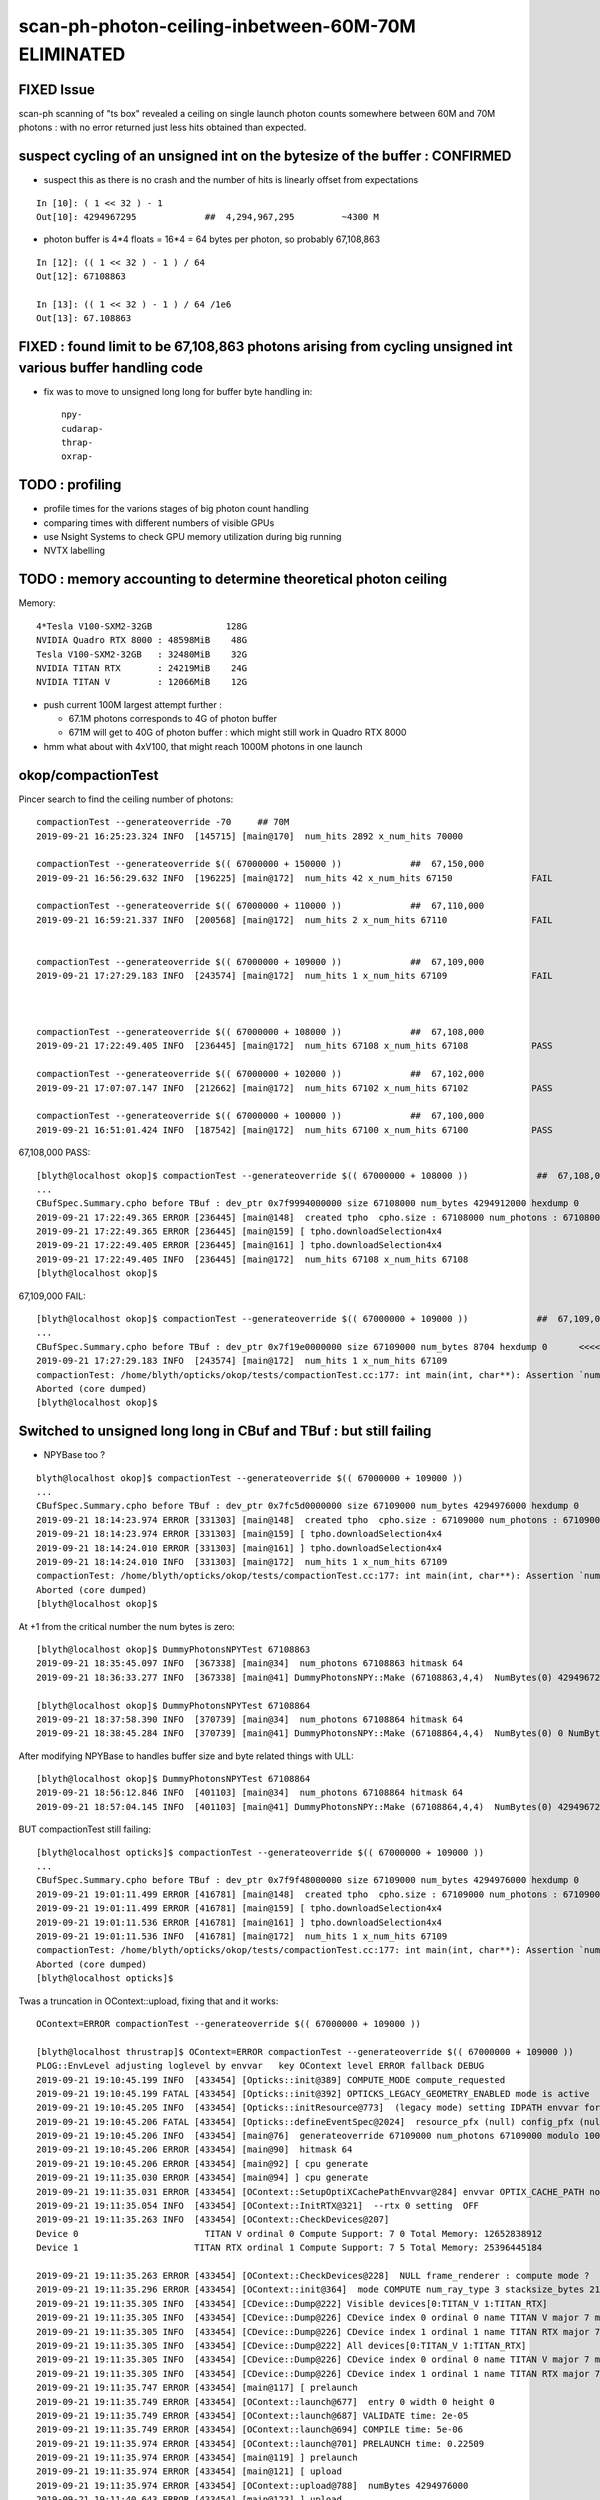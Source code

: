 scan-ph-photon-ceiling-inbetween-60M-70M ELIMINATED
=======================================================

FIXED Issue 
------------

scan-ph scanning of "ts box" revealed a ceiling on single launch 
photon counts somewhere between 60M and 70M photons : with no error returned
just less hits obtained than expected.


suspect cycling of an unsigned int on the bytesize of the buffer : CONFIRMED
---------------------------------------------------------------------------------------

* suspect this as there is no crash and the number of hits is linearly offset from expectations

::

    In [10]: ( 1 << 32 ) - 1
    Out[10]: 4294967295             ##  4,294,967,295         ~4300 M   

* photon buffer is 4*4 floats = 16*4 = 64 bytes per photon, so probably 67,108,863

::

    In [12]: (( 1 << 32 ) - 1 ) / 64  
    Out[12]: 67108863

    In [13]: (( 1 << 32 ) - 1 ) / 64 /1e6  
    Out[13]: 67.108863



FIXED : found limit to be 67,108,863 photons arising from cycling unsigned int various buffer handling code
---------------------------------------------------------------------------------------------------------------

* fix was to move to unsigned long long for buffer byte handling in::

    npy-
    cudarap-
    thrap-
    oxrap-


TODO : profiling
-------------------

* profile times for the varions stages of big photon count handling 
* comparing times with different numbers of visible GPUs
  
* use Nsight Systems to check GPU memory utilization during big running  
* NVTX labelling


TODO : memory accounting to determine theoretical photon ceiling
---------------------------------------------------------------------

Memory::


    4*Tesla V100-SXM2-32GB              128G
    NVIDIA Quadro RTX 8000 : 48598MiB    48G
    Tesla V100-SXM2-32GB   : 32480MiB    32G
    NVIDIA TITAN RTX       : 24219MiB    24G
    NVIDIA TITAN V         : 12066MiB    12G  


* push current 100M largest attempt further : 

  * 67.1M photons corresponds to 4G of photon buffer
  * 671M will get to 40G of photon buffer : which might still work in Quadro RTX 8000 
 
* hmm what about with 4xV100, that might reach 1000M photons in one launch 



okop/compactionTest
----------------------

Pincer search to find the ceiling number of photons::

    compactionTest --generateoverride -70     ## 70M
    2019-09-21 16:25:23.324 INFO  [145715] [main@170]  num_hits 2892 x_num_hits 70000

    compactionTest --generateoverride $(( 67000000 + 150000 ))             ##  67,150,000 
    2019-09-21 16:56:29.632 INFO  [196225] [main@172]  num_hits 42 x_num_hits 67150               FAIL

    compactionTest --generateoverride $(( 67000000 + 110000 ))             ##  67,110,000          
    2019-09-21 16:59:21.337 INFO  [200568] [main@172]  num_hits 2 x_num_hits 67110                FAIL 


    compactionTest --generateoverride $(( 67000000 + 109000 ))             ##  67,109,000
    2019-09-21 17:27:29.183 INFO  [243574] [main@172]  num_hits 1 x_num_hits 67109                FAIL 



    compactionTest --generateoverride $(( 67000000 + 108000 ))             ##  67,108,000     
    2019-09-21 17:22:49.405 INFO  [236445] [main@172]  num_hits 67108 x_num_hits 67108            PASS

    compactionTest --generateoverride $(( 67000000 + 102000 ))             ##  67,102,000     
    2019-09-21 17:07:07.147 INFO  [212662] [main@172]  num_hits 67102 x_num_hits 67102            PASS

    compactionTest --generateoverride $(( 67000000 + 100000 ))             ##  67,100,000
    2019-09-21 16:51:01.424 INFO  [187542] [main@172]  num_hits 67100 x_num_hits 67100            PASS



67,108,000 PASS::

    [blyth@localhost okop]$ compactionTest --generateoverride $(( 67000000 + 108000 ))             ##  67,108,000 
    ...
    CBufSpec.Summary.cpho before TBuf : dev_ptr 0x7f9994000000 size 67108000 num_bytes 4294912000 hexdump 0 
    2019-09-21 17:22:49.365 ERROR [236445] [main@148]  created tpho  cpho.size : 67108000 num_photons : 67108000
    2019-09-21 17:22:49.365 ERROR [236445] [main@159] [ tpho.downloadSelection4x4 
    2019-09-21 17:22:49.405 ERROR [236445] [main@161] ] tpho.downloadSelection4x4 
    2019-09-21 17:22:49.405 INFO  [236445] [main@172]  num_hits 67108 x_num_hits 67108
    [blyth@localhost okop]$ 


67,109,000 FAIL::

    [blyth@localhost okop]$ compactionTest --generateoverride $(( 67000000 + 109000 ))             ##  67,109,000 
    ...
    CBufSpec.Summary.cpho before TBuf : dev_ptr 0x7f19e0000000 size 67109000 num_bytes 8704 hexdump 0      <<<<  CYCLED THE unsigned int num_butes buffer size
    2019-09-21 17:27:29.183 INFO  [243574] [main@172]  num_hits 1 x_num_hits 67109
    compactionTest: /home/blyth/opticks/okop/tests/compactionTest.cc:177: int main(int, char**): Assertion `num_hits == x_num_hits' failed.
    Aborted (core dumped)
    [blyth@localhost okop]$ 



Switched to unsigned long long in CBuf and TBuf : but still failing
----------------------------------------------------------------------

* NPYBase too ?

::

    blyth@localhost okop]$ compactionTest --generateoverride $(( 67000000 + 109000 ))
    ...
    CBufSpec.Summary.cpho before TBuf : dev_ptr 0x7fc5d0000000 size 67109000 num_bytes 4294976000 hexdump 0 
    2019-09-21 18:14:23.974 ERROR [331303] [main@148]  created tpho  cpho.size : 67109000 num_photons : 67109000
    2019-09-21 18:14:23.974 ERROR [331303] [main@159] [ tpho.downloadSelection4x4 
    2019-09-21 18:14:24.010 ERROR [331303] [main@161] ] tpho.downloadSelection4x4 
    2019-09-21 18:14:24.010 INFO  [331303] [main@172]  num_hits 1 x_num_hits 67109
    compactionTest: /home/blyth/opticks/okop/tests/compactionTest.cc:177: int main(int, char**): Assertion `num_hits == x_num_hits' failed.
    Aborted (core dumped)
    [blyth@localhost okop]$ 


At +1 from the critical number the num bytes is zero::

    [blyth@localhost okop]$ DummyPhotonsNPYTest 67108863
    2019-09-21 18:35:45.097 INFO  [367338] [main@34]  num_photons 67108863 hitmask 64
    2019-09-21 18:36:33.277 INFO  [367338] [main@41] DummyPhotonsNPY::Make (67108863,4,4)  NumBytes(0) 4294967232 NumBytes(1) 64 NumValues(0) 1073741808 NumValues(1) 16{}

    [blyth@localhost okop]$ DummyPhotonsNPYTest 67108864
    2019-09-21 18:37:58.390 INFO  [370739] [main@34]  num_photons 67108864 hitmask 64
    2019-09-21 18:38:45.284 INFO  [370739] [main@41] DummyPhotonsNPY::Make (67108864,4,4)  NumBytes(0) 0 NumBytes(1) 64 NumValues(0) 1073741824 NumValues(1) 16{}


After modifying NPYBase to handles buffer size and byte related things with ULL::

    [blyth@localhost okop]$ DummyPhotonsNPYTest 67108864
    2019-09-21 18:56:12.846 INFO  [401103] [main@34]  num_photons 67108864 hitmask 64
    2019-09-21 18:57:04.145 INFO  [401103] [main@41] DummyPhotonsNPY::Make (67108864,4,4)  NumBytes(0) 4294967296 NumBytes(1) 64 NumValues(0) 1073741824 NumValues(1) 16{}


BUT compactionTest still failing::

    [blyth@localhost opticks]$ compactionTest --generateoverride $(( 67000000 + 109000 ))
    ...
    CBufSpec.Summary.cpho before TBuf : dev_ptr 0x7f9f48000000 size 67109000 num_bytes 4294976000 hexdump 0 
    2019-09-21 19:01:11.499 ERROR [416781] [main@148]  created tpho  cpho.size : 67109000 num_photons : 67109000
    2019-09-21 19:01:11.499 ERROR [416781] [main@159] [ tpho.downloadSelection4x4 
    2019-09-21 19:01:11.536 ERROR [416781] [main@161] ] tpho.downloadSelection4x4 
    2019-09-21 19:01:11.536 INFO  [416781] [main@172]  num_hits 1 x_num_hits 67109
    compactionTest: /home/blyth/opticks/okop/tests/compactionTest.cc:177: int main(int, char**): Assertion `num_hits == x_num_hits' failed.
    Aborted (core dumped)
    [blyth@localhost opticks]$ 

Twas a truncation in OContext::upload, fixing that and it works::

    OContext=ERROR compactionTest --generateoverride $(( 67000000 + 109000 ))

    [blyth@localhost thrustrap]$ OContext=ERROR compactionTest --generateoverride $(( 67000000 + 109000 ))
    PLOG::EnvLevel adjusting loglevel by envvar   key OContext level ERROR fallback DEBUG
    2019-09-21 19:10:45.199 INFO  [433454] [Opticks::init@389] COMPUTE_MODE compute_requested 
    2019-09-21 19:10:45.199 FATAL [433454] [Opticks::init@392] OPTICKS_LEGACY_GEOMETRY_ENABLED mode is active  : ie dae src access to geometry, opticksdata  
    2019-09-21 19:10:45.205 INFO  [433454] [Opticks::initResource@773]  (legacy mode) setting IDPATH envvar for python analysis scripts [/home/blyth/local/opticks/opticksdata/export/DayaBay_VGDX_20140414-1300/g4_00.96ff965744a2f6b78c24e33c80d3a4cd.dae]
    2019-09-21 19:10:45.206 FATAL [433454] [Opticks::defineEventSpec@2024]  resource_pfx (null) config_pfx (null) pfx default_pfx cat (null) udet dayabay typ torch tag 1
    2019-09-21 19:10:45.206 INFO  [433454] [main@76]  generateoverride 67109000 num_photons 67109000 modulo 1000 integral_multiple 1 x_num_hits 67109 verbose 0
    2019-09-21 19:10:45.206 ERROR [433454] [main@90]  hitmask 64
    2019-09-21 19:10:45.206 ERROR [433454] [main@92] [ cpu generate 
    2019-09-21 19:11:35.030 ERROR [433454] [main@94] ] cpu generate 
    2019-09-21 19:11:35.031 ERROR [433454] [OContext::SetupOptiXCachePathEnvvar@284] envvar OPTIX_CACHE_PATH not defined setting it internally to /var/tmp/blyth/OptiXCache
    2019-09-21 19:11:35.054 INFO  [433454] [OContext::InitRTX@321]  --rtx 0 setting  OFF
    2019-09-21 19:11:35.263 INFO  [433454] [OContext::CheckDevices@207] 
    Device 0                        TITAN V ordinal 0 Compute Support: 7 0 Total Memory: 12652838912
    Device 1                      TITAN RTX ordinal 1 Compute Support: 7 5 Total Memory: 25396445184

    2019-09-21 19:11:35.263 ERROR [433454] [OContext::CheckDevices@228]  NULL frame_renderer : compute mode ? 
    2019-09-21 19:11:35.296 ERROR [433454] [OContext::init@364]  mode COMPUTE num_ray_type 3 stacksize_bytes 2180
    2019-09-21 19:11:35.305 INFO  [433454] [CDevice::Dump@222] Visible devices[0:TITAN_V 1:TITAN_RTX]
    2019-09-21 19:11:35.305 INFO  [433454] [CDevice::Dump@226] CDevice index 0 ordinal 0 name TITAN V major 7 minor 0 compute_capability 70 multiProcessorCount 80 totalGlobalMem 12652838912
    2019-09-21 19:11:35.305 INFO  [433454] [CDevice::Dump@226] CDevice index 1 ordinal 1 name TITAN RTX major 7 minor 5 compute_capability 75 multiProcessorCount 72 totalGlobalMem 25396445184
    2019-09-21 19:11:35.305 INFO  [433454] [CDevice::Dump@222] All devices[0:TITAN_V 1:TITAN_RTX]
    2019-09-21 19:11:35.305 INFO  [433454] [CDevice::Dump@226] CDevice index 0 ordinal 0 name TITAN V major 7 minor 0 compute_capability 70 multiProcessorCount 80 totalGlobalMem 12652838912
    2019-09-21 19:11:35.305 INFO  [433454] [CDevice::Dump@226] CDevice index 1 ordinal 1 name TITAN RTX major 7 minor 5 compute_capability 75 multiProcessorCount 72 totalGlobalMem 25396445184
    2019-09-21 19:11:35.747 ERROR [433454] [main@117] [ prelaunch 
    2019-09-21 19:11:35.749 ERROR [433454] [OContext::launch@677]  entry 0 width 0 height 0
    2019-09-21 19:11:35.749 ERROR [433454] [OContext::launch@687] VALIDATE time: 2e-05
    2019-09-21 19:11:35.749 ERROR [433454] [OContext::launch@694] COMPILE time: 5e-06
    2019-09-21 19:11:35.974 ERROR [433454] [OContext::launch@701] PRELAUNCH time: 0.22509
    2019-09-21 19:11:35.974 ERROR [433454] [main@119] ] prelaunch 
    2019-09-21 19:11:35.974 ERROR [433454] [main@121] [ upload 
    2019-09-21 19:11:35.974 ERROR [433454] [OContext::upload@788]  numBytes 4294976000
    2019-09-21 19:11:40.643 ERROR [433454] [main@123] ] upload 
    2019-09-21 19:11:40.643 ERROR [433454] [main@125] [ launch 
    2019-09-21 19:11:40.643 ERROR [433454] [OContext::launch@677]  entry 0 width 67109000 height 1
    2019-09-21 19:11:41.865 ERROR [433454] [OContext::launch@708] LAUNCH time: 1.22244
    2019-09-21 19:11:41.865 ERROR [433454] [main@127] ] launch 
    CBufSpec.Summary.cpho before TBuf : dev_ptr 0x7f76f8000000 size 67109000 num_bytes 4294976000 hexdump 0 
    2019-09-21 19:11:41.866 ERROR [433454] [main@148]  created tpho  cpho.size : 67109000 num_photons : 67109000
    2019-09-21 19:11:41.866 ERROR [433454] [main@159] [ tpho.downloadSelection4x4 
    2019-09-21 19:11:41.905 ERROR [433454] [main@161] ] tpho.downloadSelection4x4 
    2019-09-21 19:11:41.905 INFO  [433454] [main@172]  num_hits 67109 x_num_hits 67109


100M works too::

    [blyth@localhost thrustrap]$ OContext=ERROR compactionTest --generateoverride -100
    PLOG::EnvLevel adjusting loglevel by envvar   key OContext level ERROR fallback DEBUG
    2019-09-21 19:16:24.047 INFO  [441993] [Opticks::init@389] COMPUTE_MODE compute_requested 
    2019-09-21 19:16:24.047 FATAL [441993] [Opticks::init@392] OPTICKS_LEGACY_GEOMETRY_ENABLED mode is active  : ie dae src access to geometry, opticksdata  
    2019-09-21 19:16:24.053 INFO  [441993] [Opticks::initResource@773]  (legacy mode) setting IDPATH envvar for python analysis scripts [/home/blyth/local/opticks/opticksdata/export/DayaBay_VGDX_20140414-1300/g4_00.96ff965744a2f6b78c24e33c80d3a4cd.dae]
    2019-09-21 19:16:24.053 FATAL [441993] [Opticks::defineEventSpec@2024]  resource_pfx (null) config_pfx (null) pfx default_pfx cat (null) udet dayabay typ torch tag 1
    2019-09-21 19:16:24.053 INFO  [441993] [main@76]  generateoverride 100000000 num_photons 100000000 modulo 1000 integral_multiple 1 x_num_hits 100000 verbose 0
    2019-09-21 19:16:24.053 ERROR [441993] [main@90]  hitmask 64
    2019-09-21 19:16:24.053 ERROR [441993] [main@92] [ cpu generate 
    2019-09-21 19:17:37.804 ERROR [441993] [main@94] ] cpu generate 
    2019-09-21 19:17:37.804 ERROR [441993] [OContext::SetupOptiXCachePathEnvvar@284] envvar OPTIX_CACHE_PATH not defined setting it internally to /var/tmp/blyth/OptiXCache
    2019-09-21 19:17:37.824 INFO  [441993] [OContext::InitRTX@321]  --rtx 0 setting  OFF
    2019-09-21 19:17:37.965 INFO  [441993] [OContext::CheckDevices@207] 
    Device 0                        TITAN V ordinal 0 Compute Support: 7 0 Total Memory: 12652838912
    Device 1                      TITAN RTX ordinal 1 Compute Support: 7 5 Total Memory: 25396445184

    2019-09-21 19:17:37.966 ERROR [441993] [OContext::CheckDevices@228]  NULL frame_renderer : compute mode ? 
    2019-09-21 19:17:37.991 ERROR [441993] [OContext::init@364]  mode COMPUTE num_ray_type 3 stacksize_bytes 2180
    2019-09-21 19:17:37.998 INFO  [441993] [CDevice::Dump@222] Visible devices[0:TITAN_V 1:TITAN_RTX]
    2019-09-21 19:17:37.998 INFO  [441993] [CDevice::Dump@226] CDevice index 0 ordinal 0 name TITAN V major 7 minor 0 compute_capability 70 multiProcessorCount 80 totalGlobalMem 12652838912
    2019-09-21 19:17:37.998 INFO  [441993] [CDevice::Dump@226] CDevice index 1 ordinal 1 name TITAN RTX major 7 minor 5 compute_capability 75 multiProcessorCount 72 totalGlobalMem 25396445184
    2019-09-21 19:17:37.998 INFO  [441993] [CDevice::Dump@222] All devices[0:TITAN_V 1:TITAN_RTX]
    2019-09-21 19:17:37.998 INFO  [441993] [CDevice::Dump@226] CDevice index 0 ordinal 0 name TITAN V major 7 minor 0 compute_capability 70 multiProcessorCount 80 totalGlobalMem 12652838912
    2019-09-21 19:17:37.998 INFO  [441993] [CDevice::Dump@226] CDevice index 1 ordinal 1 name TITAN RTX major 7 minor 5 compute_capability 75 multiProcessorCount 72 totalGlobalMem 25396445184
    2019-09-21 19:17:38.423 ERROR [441993] [main@117] [ prelaunch 
    2019-09-21 19:17:38.425 ERROR [441993] [OContext::launch@677]  entry 0 width 0 height 0
    2019-09-21 19:17:38.425 ERROR [441993] [OContext::launch@687] VALIDATE time: 3.5e-05
    2019-09-21 19:17:38.425 ERROR [441993] [OContext::launch@694] COMPILE time: 1e-05
    2019-09-21 19:17:38.694 ERROR [441993] [OContext::launch@701] PRELAUNCH time: 0.268345
    2019-09-21 19:17:38.694 ERROR [441993] [main@119] ] prelaunch 
    2019-09-21 19:17:38.694 ERROR [441993] [main@121] [ upload 
    2019-09-21 19:17:38.694 ERROR [441993] [OContext::upload@788]  numBytes 6400000000
    2019-09-21 19:17:46.383 ERROR [441993] [main@123] ] upload 
    2019-09-21 19:17:46.383 ERROR [441993] [main@125] [ launch 
    2019-09-21 19:17:46.383 ERROR [441993] [OContext::launch@677]  entry 0 width 100000000 height 1
    2019-09-21 19:17:48.552 ERROR [441993] [OContext::launch@708] LAUNCH time: 2.1686
    2019-09-21 19:17:48.552 ERROR [441993] [main@127] ] launch 
    CBufSpec.Summary.cpho before TBuf : dev_ptr 0x7f4efa000000 size 100000000 num_bytes 6400000000 hexdump 0 
    2019-09-21 19:17:48.552 ERROR [441993] [main@148]  created tpho  cpho.size : 100000000 num_photons : 100000000
    2019-09-21 19:17:48.552 ERROR [441993] [main@159] [ tpho.downloadSelection4x4 
    2019-09-21 19:17:48.618 ERROR [441993] [main@161] ] tpho.downloadSelection4x4 
    2019-09-21 19:17:48.618 INFO  [441993] [main@172]  num_hits 100000 x_num_hits 100000
    [blyth@localhost thrustrap]$ 




